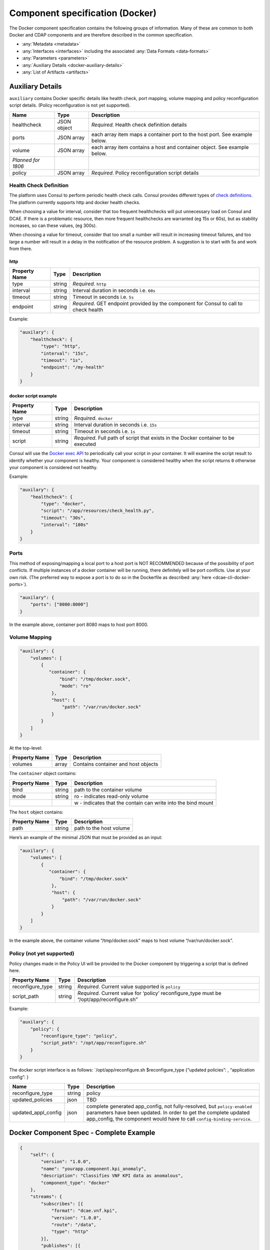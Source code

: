 .. This work is licensed under a Creative Commons Attribution 4.0 International License.
.. http://creativecommons.org/licenses/by/4.0

.. _docker-specification:

Component specification (Docker)
================================

The Docker component specification contains the following groups of
information. Many of these are common to both Docker and CDAP components
and are therefore described in the common specification.

-  :any:`Metadata <metadata>`
-  :any:`Interfaces <interfaces>` including the
   associated :any:`Data Formats <data-formats>`
-  :any:`Parameters <parameters>`
-  :any:`Auxiliary Details <docker-auxiliary-details>`
-  :any:`List of Artifacts <artifacts>`

.. _docker-auxiliary-details:

Auxiliary Details
-----------------

``auxiliary`` contains Docker specific details like health check, port
mapping, volume mapping and policy reconfiguration script details.
(Policy reconfiguration is not yet supported).

+--------------------------------+---------+---------------------------+
| Name                           | Type    | Description               |
+================================+=========+===========================+
| healthcheck                    | JSON    | *Required*. Health check  |
|                                | object  | definition details        |
+--------------------------------+---------+---------------------------+
| ports                          | JSON    | each array item maps a    |
|                                | array   | container port to the     |
|                                |         | host port. See example    |
|                                |         | below.                    |
+--------------------------------+---------+---------------------------+
| volume                         | JSON    | each array item contains  |
|                                | array   | a host and container      |
|                                |         | object. See example       |
|                                |         | below.                    |
+--------------------------------+---------+---------------------------+
| *Planned for 1806*             |         |                           |
+--------------------------------+---------+---------------------------+
| policy                         | JSON    | *Required*. Policy        |
|                                | array   | reconfiguration script    |
|                                |         | details                   |
+--------------------------------+---------+---------------------------+

Health Check Definition
~~~~~~~~~~~~~~~~~~~~~~~

The platform uses Consul to perform periodic health check calls. Consul
provides different types of `check
definitions <https://www.consul.io/docs/agent/checks.html>`__. The
platform currently supports http and docker health checks.

When choosing a value for interval, consider that too frequent
healthchecks will put unnecessary load on Consul and DCAE. If there is a
problematic resource, then more frequent healthchecks are warranted (eg
15s or 60s), but as stability increases, so can these values, (eg
300s).

When choosing a value for timeout, consider that too small a number will
result in increasing timeout failures, and too large a number will
result in a delay in the notification of the resource problem. A
suggestion is to start with 5s and work from there.

http
^^^^

+--------------------------------+---------+---------------------------+
| Property Name                  | Type    | Description               |
+================================+=========+===========================+
| type                           | string  | *Required*. ``http``      |
+--------------------------------+---------+---------------------------+
| interval                       | string  | Interval duration in      |
|                                |         | seconds i.e. ``60s``      |
+--------------------------------+---------+---------------------------+
| timeout                        | string  | Timeout in seconds i.e.   |
|                                |         | ``5s``                    |
+--------------------------------+---------+---------------------------+
| endpoint                       | string  | *Required*. GET endpoint  |
|                                |         | provided by the component |
|                                |         | for Consul to call to     |
|                                |         | check health              |
+--------------------------------+---------+---------------------------+

Example:

.. code:: json

    "auxilary": {
        "healthcheck": {
            "type": "http",
            "interval": "15s",
            "timeout": "1s",
            "endpoint": "/my-health"
        }
    }

docker script example
^^^^^^^^^^^^^^^^^^^^^

+--------------------------------+---------+---------------------------+
| Property Name                  | Type    | Description               |
+================================+=========+===========================+
| type                           | string  | *Required*. ``docker``    |
+--------------------------------+---------+---------------------------+
| interval                       | string  | Interval duration in      |
|                                |         | seconds i.e. ``15s``      |
+--------------------------------+---------+---------------------------+
| timeout                        | string  | Timeout in seconds i.e.   |
|                                |         | ``1s``                    |
+--------------------------------+---------+---------------------------+
| script                         | string  | *Required*. Full path of  |
|                                |         | script that exists in the |
|                                |         | Docker container to be    |
|                                |         | executed                  |
+--------------------------------+---------+---------------------------+

Consul will use the `Docker exec
API <https://docs.docker.com/engine/api/v1.29/#tag/Exec>`__ to
periodically call your script in your container. It will examine the
script result to identify whether your component is healthy. Your
component is considered healthy when the script returns ``0`` otherwise
your component is considered not healthy.

Example:

.. code:: json

    "auxilary": {
        "healthcheck": {
            "type": "docker",
            "script": "/app/resources/check_health.py",
            "timeout": "30s",
            "interval": "180s"
        }
    }

Ports
~~~~~

This method of exposing/mapping a local port to a host port is NOT
RECOMMENDED because of the possibility of port conflicts. If multiple
instances of a docker container will be running, there definitely will
be port conflicts. Use at your own risk. (The preferred way to expose a
port is to do so in the Dockerfile as described
:any:`here <dcae-cli-docker-ports>`).

.. code:: json

    "auxilary": {
        "ports": ["8080:8000"]
    }

In the example above, container port 8080 maps to host port 8000.

Volume Mapping
~~~~~~~~~~~~~~

.. code:: json

    "auxilary": {
        "volumes": [
            {
               "container": {
                   "bind": "/tmp/docker.sock",
                   "mode": "ro"
                },
                "host": {
                    "path": "/var/run/docker.sock"
                }
            }
        ]
    }

At the top-level:

+---------------+-------+-------------------------------------+
| Property Name | Type  | Description                         |
+===============+=======+=====================================+
| volumes       | array | Contains container and host objects |
+---------------+-------+-------------------------------------+

The ``container`` object contains:


+-----------------------+-----------------------+-------------------------------+
| Property Name         | Type                  | Description                   |
+=======================+=======================+===============================+
| bind                  | string                | path to the container         |
|                       |                       | volume                        |
+-----------------------+-----------------------+-------------------------------+
| mode                  | string                | ro - indicates                |
|                       |                       | read-only volume              |
+-----------------------+-----------------------+-------------------------------+
|                       |                       | w - indicates that            |
|                       |                       | the contain can write         |
|                       |                       | into the bind mount           |
+-----------------------+-----------------------+-------------------------------+

The ``host`` object contains:

+---------------+--------+-------------------------+
| Property Name | Type   | Description             |
+===============+========+=========================+
| path          | string | path to the host volume |
+---------------+--------+-------------------------+

Here’s an example of the minimal JSON that must be provided as an input:

.. code:: json

    "auxilary": {
        "volumes": [
            {
               "container": {
                   "bind": "/tmp/docker.sock"
                },
                "host": {
                    "path": "/var/run/docker.sock"
                }
            }
        ]
    }

In the example above, the container volume “/tmp/docker.sock” maps to
host volume “/var/run/docker.sock”.


Policy (not yet supported)
~~~~~~~~~~~~~~~~~~~~~~~~~~

Policy changes made in the Policy UI will be provided to the Docker
component by triggering a script that is defined here.

+--------------------------------+---------+---------------------------+
| Property Name                  | Type    | Description               |
+================================+=========+===========================+
| reconfigure_type               | string  | *Required*. Current value |
|                                |         | supported is ``policy``   |
+--------------------------------+---------+---------------------------+
| script_path                    | string  | *Required*. Current value |
|                                |         | for ‘policy’              |
|                                |         | reconfigure_type must be  |
|                                |         | “/opt/app/reconfigure.sh” |
+--------------------------------+---------+---------------------------+

Example:

.. code:: json

    "auxilary": {
        "policy": {
            "reconfigure_type": "policy",
            "script_path": "/opt/app/reconfigure.sh"
        }
    }

The docker script interface is as follows: \`/opt/app/reconfigure.sh
$reconfigure_type {“updated policies”: , “application config”: }

+---------------------+--------------+----------------------------------------+
| Name                | Type         | Description                            |
+=====================+==============+========================================+
| reconfigure_type    | string       | policy                                 |
+---------------------+--------------+----------------------------------------+
| updated_policies    | json         | TBD                                    |
+---------------------+--------------+----------------------------------------+
| updated_appl_config | json         | complete generated app_config, not     |
|                     |              | fully-resolved, but ``policy-enabled`` |
|                     |              | parameters have been updated. In order |
|                     |              | to get the complete updated            |
|                     |              | app_config, the component would have   |
|                     |              | to call ``config-binding-service``.    |
+---------------------+--------------+----------------------------------------+

Docker Component Spec - Complete Example
----------------------------------------

.. code:: json

    {
        "self": {
            "version": "1.0.0",
            "name": "yourapp.component.kpi_anomaly",
            "description": "Classifies VNF KPI data as anomalous",
            "component_type": "docker"
        },
        "streams": {
            "subscribes": [{
                "format": "dcae.vnf.kpi",
                "version": "1.0.0",
                "route": "/data",
                "type": "http"
            }],
            "publishes": [{
                "format": "yourapp.format.integerClassification",
                "version": "1.0.0",
                "config_key": "prediction",
                "type": "http"
            }]
        },
        "services": {
            "calls": [{
                "config_key": "vnf-db",
                "request": {
                    "format": "dcae.vnf.meta",
                    "version": "1.0.0"
                    },
                "response": {
                    "format": "dcae.vnf.kpi",
                    "version": "1.0.0"
                    }
            }],
            "provides": [{
                "route": "/score-vnf",
                "request": {
                    "format": "dcae.vnf.meta",
                    "version": "1.0.0"
                    },
                "response": {
                    "format": "yourapp.format.integerClassification",
                    "version": "1.0.0"
                    }
            }]
        },
        "parameters": [
            {
                "name": "threshold",
                "value": 0.75,
                "description": "Probability threshold to exceed to be anomalous"
            }
        ],
        "auxilary": {
            "healthcheck": {
                "type": "http",
                "interval": "15s",
                "timeout": "1s",
                "endpoint": "/my-health"
            }
        },
        "artifacts": [{
            "uri": "fake.nexus.att.com/dcae/kpi_anomaly:1.0.0",
            "type": "docker image"
        }]
    }
